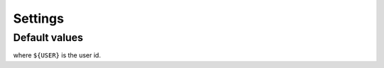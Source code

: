 Settings
========


.. todo::

    List all settings and their default values.


Default values
--------------

.. module-output:: generate_settings_rst

where ``${USER}`` is the user id.
